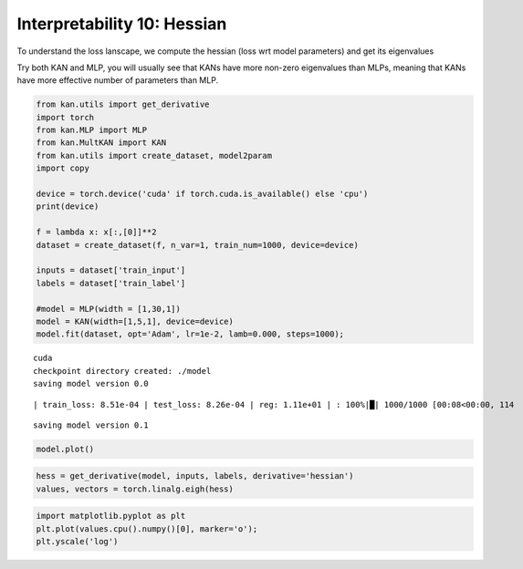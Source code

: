Interpretability 10: Hessian
============================

To understand the loss lanscape, we compute the hessian (loss wrt model
parameters) and get its eigenvalues

Try both KAN and MLP, you will usually see that KANs have more non-zero
eigenvalues than MLPs, meaning that KANs have more effective number of
parameters than MLP.

.. code:: ipython3

    from kan.utils import get_derivative
    import torch
    from kan.MLP import MLP
    from kan.MultKAN import KAN
    from kan.utils import create_dataset, model2param
    import copy
    
    device = torch.device('cuda' if torch.cuda.is_available() else 'cpu')
    print(device)
    
    f = lambda x: x[:,[0]]**2
    dataset = create_dataset(f, n_var=1, train_num=1000, device=device)
    
    inputs = dataset['train_input']
    labels = dataset['train_label']
    
    #model = MLP(width = [1,30,1])
    model = KAN(width=[1,5,1], device=device)
    model.fit(dataset, opt='Adam', lr=1e-2, lamb=0.000, steps=1000);


.. parsed-literal::

    cuda
    checkpoint directory created: ./model
    saving model version 0.0


.. parsed-literal::

    | train_loss: 8.51e-04 | test_loss: 8.26e-04 | reg: 1.11e+01 | : 100%|█| 1000/1000 [00:08<00:00, 114


.. parsed-literal::

    saving model version 0.1


.. code:: ipython3

    model.plot()



.. image:: Interp_10_hessian_files/Interp_10_hessian_4_0.png


.. code:: ipython3

    hess = get_derivative(model, inputs, labels, derivative='hessian')
    values, vectors = torch.linalg.eigh(hess)

.. code:: ipython3

    import matplotlib.pyplot as plt
    plt.plot(values.cpu().numpy()[0], marker='o');
    plt.yscale('log')



.. image:: Interp_10_hessian_files/Interp_10_hessian_6_0.png



